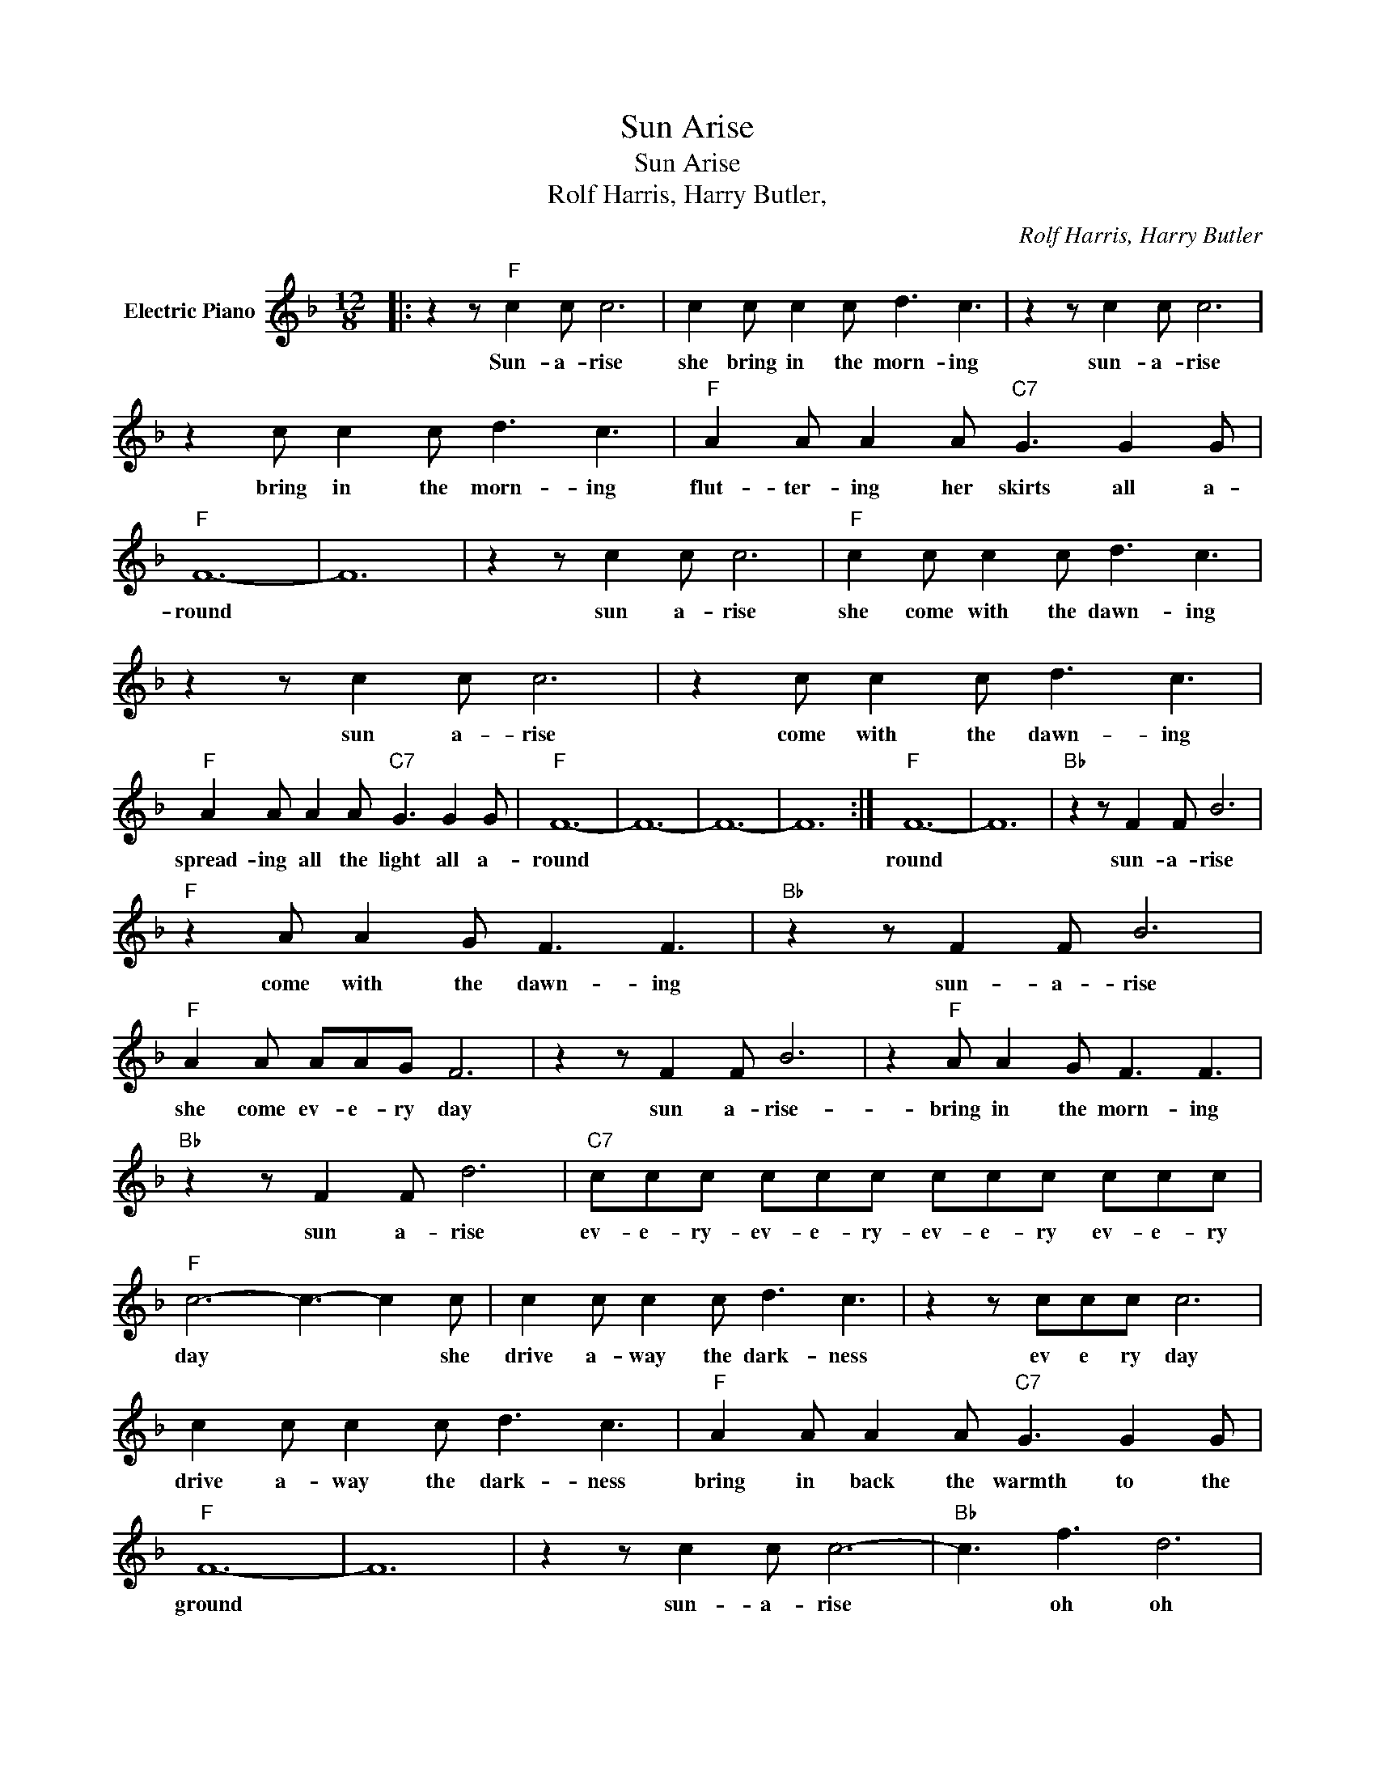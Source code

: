 X:1
T:Sun Arise
T:Sun Arise
T:Rolf Harris, Harry Butler,
C:Rolf Harris, Harry Butler
Z:All Rights Reserved
L:1/8
M:12/8
K:F
V:1 treble nm="Electric Piano"
%%MIDI program 4
V:1
|: z2 z"F" c2 c c6 | c2 c c2 c d3 c3 | z2 z c2 c c6 | z2 c c2 c d3 c3 |"F" A2 A A2 A"C7" G3 G2 G | %5
w: Sun- a- rise|she bring in the morn- ing|sun- a- rise|bring in the morn- ing|flut- ter- ing her skirts all a-|
"F" F12- | F12 | z2 z c2 c c6 |"F" c2 c c2 c d3 c3 | z2 z c2 c c6 | z2 c c2 c d3 c3 | %11
w: round||sun a- rise|she come with the dawn- ing|sun a- rise|come with the dawn- ing|
"F" A2 A A2 A"C7" G3 G2 G |"F" F12- | F12- | F12- | F12 :|"F" F12- | F12 |"Bb" z2 z F2 F B6 | %19
w: spread- ing all the light all a-|round||||round||sun- a- rise|
"F" z2 A A2 G F3 F3 |"Bb" z2 z F2 F B6 |"F" A2 A AAG F6 | z2 z F2 F B6 | z2"F" A A2 G F3 F3 | %24
w: come with the dawn- ing|sun- a- rise|she come ev- e- ry day|sun a- rise-|bring in the morn- ing|
"Bb" z2 z F2 F d6 |"C7" ccc ccc ccc ccc |"F" c6- c3- c2 c | c2 c c2 c d3 c3 | z2 z ccc c6 | %29
w: sun a- rise|ev- e- ry- ev- e- ry- ev- e- ry ev- e- ry|day * * she|drive a- way the dark- ness|ev e ry day|
 c2 c c2 c d3 c3 |"F" A2 A A2 A"C7" G3 G2 G |"F" F12- | F12 | z2 z c2 c c6- |"Bb" c3 f3 d6 | %35
w: drive a- way the dark- ness|bring in back the warmth to the|ground||sun- a- rise|* oh oh|
"F" z2 z c2 c c6- |"Bb" c3 d3 =B6 |"F" A2 A A2 A"C7" G3 G2 G |"F" F12- | F8 z4 |"F" z2 z c2 c c6- | %41
w: sun- a- rise|* oh oh|spread- ing all the light all a-|round||sun- a- rise|
 c2 c c2 c d3 c3 | z2"F" z F2 F F6- | F2 F F2 F G3 F3 |"F" z2 z F2 F F6- | F2 F F2 F G3 F3 | %46
w: * bring in the morn- ing|sun- a- rise|* bring in the morn- ing|sun- a- rise|* bring in the morn- ing|
"C7" E2 E E2 E E3 E2 E |"F" F12- | F12- | F2 z2 z8 |] %50
w: spread- ing all the light all a-|round.-|||

